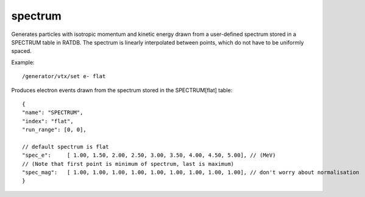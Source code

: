 spectrum
''''''''

Generates particles with isotropic momentum and kinetic energy drawn from a
user-defined spectrum stored in a SPECTRUM table in RATDB.  The spectrum is
linearly interpolated between points, which do not have to be uniformly spaced.

Example::

    /generator/vtx/set e- flat

Produces electron events drawn from the spectrum stored in the SPECTRUM[flat]
table::

    {
    "name": "SPECTRUM",
    "index": "flat",
    "run_range": [0, 0],
    
    // default spectrum is flat
    "spec_e":     [ 1.00, 1.50, 2.00, 2.50, 3.00, 3.50, 4.00, 4.50, 5.00], // (MeV) 
    // (Note that first point is minimum of spectrum, last is maximum)
    "spec_mag":   [ 1.00, 1.00, 1.00, 1.00, 1.00, 1.00, 1.00, 1.00, 1.00], // don't worry about normalisation 
    }
